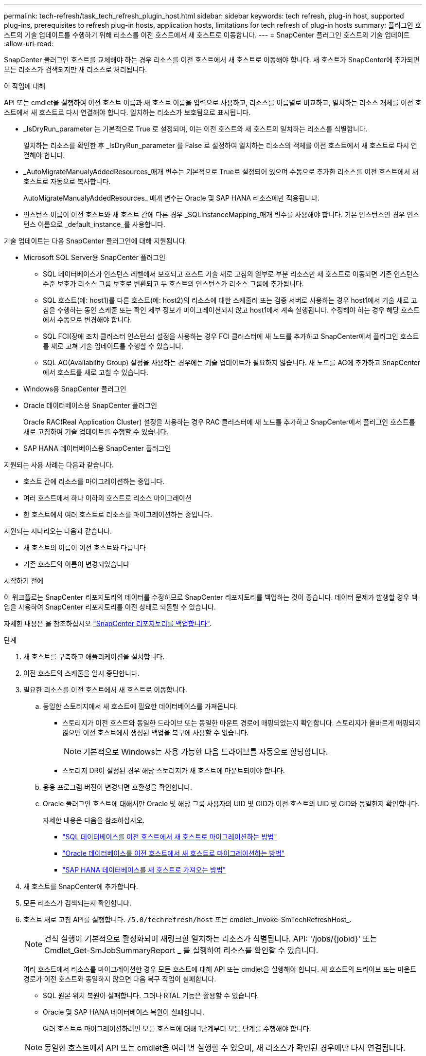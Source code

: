 ---
permalink: tech-refresh/task_tech_refresh_plugin_host.html 
sidebar: sidebar 
keywords: tech refresh, plug-in host, supported plug-ins, prerequisites to refresh plug-in hosts, application hosts, limitations for tech refresh of plug-in hosts 
summary: 플러그인 호스트의 기술 업데이트를 수행하기 위해 리소스를 이전 호스트에서 새 호스트로 이동합니다. 
---
= SnapCenter 플러그인 호스트의 기술 업데이트
:allow-uri-read: 


[role="lead"]
SnapCenter 플러그인 호스트를 교체해야 하는 경우 리소스를 이전 호스트에서 새 호스트로 이동해야 합니다. 새 호스트가 SnapCenter에 추가되면 모든 리소스가 검색되지만 새 리소스로 처리됩니다.

.이 작업에 대해
API 또는 cmdlet을 실행하여 이전 호스트 이름과 새 호스트 이름을 입력으로 사용하고, 리소스를 이름별로 비교하고, 일치하는 리소스 개체를 이전 호스트에서 새 호스트로 다시 연결해야 합니다. 일치하는 리소스가 보호됨으로 표시됩니다.

* _IsDryRun_parameter 는 기본적으로 True 로 설정되며, 이는 이전 호스트와 새 호스트의 일치하는 리소스를 식별합니다.
+
일치하는 리소스를 확인한 후 _IsDryRun_parameter 를 False 로 설정하여 일치하는 리소스의 객체를 이전 호스트에서 새 호스트로 다시 연결해야 합니다.

* _AutoMigrateManualyAddedResources_매개 변수는 기본적으로 True로 설정되어 있으며 수동으로 추가한 리소스를 이전 호스트에서 새 호스트로 자동으로 복사합니다.
+
AutoMigrateManualyAddedResources_ 매개 변수는 Oracle 및 SAP HANA 리소스에만 적용됩니다.

* 인스턴스 이름이 이전 호스트와 새 호스트 간에 다른 경우 _SQLInstanceMapping_매개 변수를 사용해야 합니다. 기본 인스턴스인 경우 인스턴스 이름으로 _default_instance_를 사용합니다.


기술 업데이트는 다음 SnapCenter 플러그인에 대해 지원됩니다.

* Microsoft SQL Server용 SnapCenter 플러그인
+
** SQL 데이터베이스가 인스턴스 레벨에서 보호되고 호스트 기술 새로 고침의 일부로 부분 리소스만 새 호스트로 이동되면 기존 인스턴스 수준 보호가 리소스 그룹 보호로 변환되고 두 호스트의 인스턴스가 리소스 그룹에 추가됩니다.
** SQL 호스트(예: host1)를 다른 호스트(예: host2)의 리소스에 대한 스케줄러 또는 검증 서버로 사용하는 경우 host1에서 기술 새로 고침을 수행하는 동안 스케줄 또는 확인 세부 정보가 마이그레이션되지 않고 host1에서 계속 실행됩니다. 수정해야 하는 경우 해당 호스트에서 수동으로 변경해야 합니다.
** SQL FCI(장애 조치 클러스터 인스턴스) 설정을 사용하는 경우 FCI 클러스터에 새 노드를 추가하고 SnapCenter에서 플러그인 호스트를 새로 고쳐 기술 업데이트를 수행할 수 있습니다.
** SQL AG(Availability Group) 설정을 사용하는 경우에는 기술 업데이트가 필요하지 않습니다. 새 노드를 AG에 추가하고 SnapCenter에서 호스트를 새로 고칠 수 있습니다.


* Windows용 SnapCenter 플러그인
* Oracle 데이터베이스용 SnapCenter 플러그인
+
Oracle RAC(Real Application Cluster) 설정을 사용하는 경우 RAC 클러스터에 새 노드를 추가하고 SnapCenter에서 플러그인 호스트를 새로 고침하여 기술 업데이트를 수행할 수 있습니다.

* SAP HANA 데이터베이스용 SnapCenter 플러그인


지원되는 사용 사례는 다음과 같습니다.

* 호스트 간에 리소스를 마이그레이션하는 중입니다.
* 여러 호스트에서 하나 이하의 호스트로 리소스 마이그레이션
* 한 호스트에서 여러 호스트로 리소스를 마이그레이션하는 중입니다.


지원되는 시나리오는 다음과 같습니다.

* 새 호스트의 이름이 이전 호스트와 다릅니다
* 기존 호스트의 이름이 변경되었습니다


.시작하기 전에
이 워크플로는 SnapCenter 리포지토리의 데이터를 수정하므로 SnapCenter 리포지토리를 백업하는 것이 좋습니다. 데이터 문제가 발생할 경우 백업을 사용하여 SnapCenter 리포지토리를 이전 상태로 되돌릴 수 있습니다.

자세한 내용은 을 참조하십시오 https://docs.netapp.com/us-en/snapcenter/admin/concept_manage_the_snapcenter_server_repository.html#back-up-the-snapcenter-repository["SnapCenter 리포지토리를 백업합니다"].

.단계
. 새 호스트를 구축하고 애플리케이션을 설치합니다.
. 이전 호스트의 스케줄을 일시 중단합니다.
. 필요한 리소스를 이전 호스트에서 새 호스트로 이동합니다.
+
.. 동일한 스토리지에서 새 호스트에 필요한 데이터베이스를 가져옵니다.
+
*** 스토리지가 이전 호스트와 동일한 드라이브 또는 동일한 마운트 경로에 매핑되었는지 확인합니다. 스토리지가 올바르게 매핑되지 않으면 이전 호스트에서 생성된 백업을 복구에 사용할 수 없습니다.
+

NOTE: 기본적으로 Windows는 사용 가능한 다음 드라이브를 자동으로 할당합니다.

*** 스토리지 DR이 설정된 경우 해당 스토리지가 새 호스트에 마운트되어야 합니다.


.. 응용 프로그램 버전이 변경되면 호환성을 확인합니다.
.. Oracle 플러그인 호스트에 대해서만 Oracle 및 해당 그룹 사용자의 UID 및 GID가 이전 호스트의 UID 및 GID와 동일한지 확인합니다.
+
자세한 내용은 다음을 참조하십시오.

+
*** https://kb.netapp.com/mgmt/SnapCenter/How_to_perform_SQL_host_tech_refresh["SQL 데이터베이스를 이전 호스트에서 새 호스트로 마이그레이션하는 방법"]
*** https://kb.netapp.com/mgmt/SnapCenter/How_to_perform_Oracle_host_tech_refresh["Oracle 데이터베이스를 이전 호스트에서 새 호스트로 마이그레이션하는 방법"]
*** https://kb.netapp.com/mgmt/SnapCenter/How_to_perform_Hana_host_tech_refresh["SAP HANA 데이터베이스를 새 호스트로 가져오는 방법"]




. 새 호스트를 SnapCenter에 추가합니다.
. 모든 리소스가 검색되는지 확인합니다.
. 호스트 새로 고침 API를 실행합니다. `/5.0/techrefresh/host` 또는 cmdlet:_Invoke-SmTechRefreshHost_.
+

NOTE: 건식 실행이 기본적으로 활성화되며 재링크할 일치하는 리소스가 식별됩니다. API: '/jobs/{jobid}' 또는 Cmdlet_Get-SmJobSummaryReport _ 를 실행하여 리소스를 확인할 수 있습니다.

+
여러 호스트에서 리소스를 마이그레이션한 경우 모든 호스트에 대해 API 또는 cmdlet을 실행해야 합니다. 새 호스트의 드라이브 또는 마운트 경로가 이전 호스트와 동일하지 않으면 다음 복구 작업이 실패합니다.

+
** SQL 원본 위치 복원이 실패합니다. 그러나 RTAL 기능은 활용할 수 있습니다.
** Oracle 및 SAP HANA 데이터베이스 복원이 실패합니다.
+
여러 호스트로 마이그레이션하려면 모든 호스트에 대해 1단계부터 모든 단계를 수행해야 합니다.

+

NOTE: 동일한 호스트에서 API 또는 cmdlet을 여러 번 실행할 수 있으며, 새 리소스가 확인된 경우에만 다시 연결됩니다.



. (선택 사항) SnapCenter에서 이전 호스트를 제거합니다.


.관련 정보
API에 대한 자세한 내용은 Swagger 페이지에 액세스해야 합니다. 을 참조하십시오 link:https://docs.netapp.com/us-en/snapcenter/sc-automation/task_how%20to_access_rest_apis_using_the_swagger_api_web_page.html["swagger API 웹 페이지를 사용하여 REST API에 액세스하는 방법"].

cmdlet과 함께 사용할 수 있는 매개 변수와 이에 대한 설명은 running_get-Help command_name_에서 확인할 수 있습니다. 또는 를 참조할 수도 https://docs.netapp.com/us-en/snapcenter-cmdlets/index.html["SnapCenter 소프트웨어 cmdlet 참조 가이드"^]있습니다.
